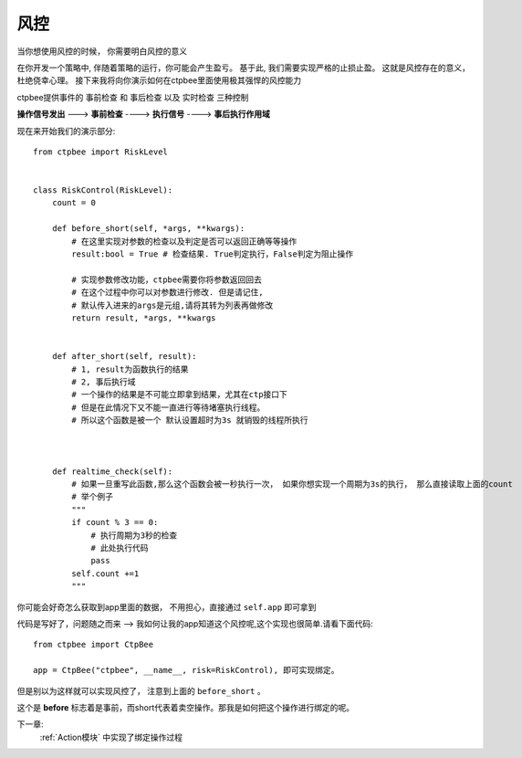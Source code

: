 .. _风控:

风控
=========================

当你想使用风控的时候， 你需要明白风控的意义

在你开发一个策略中, 伴随着策略的运行，你可能会产生盈亏。 基于此, 我们需要实现严格的止损止盈。 这就是风控存在的意义，杜绝侥幸心理。
接下来我将向你演示如何在ctpbee里面使用极其强悍的风控能力

ctpbee提供事件的 ``事前检查`` 和 ``事后检查`` 以及 ``实时检查`` 三种控制



**操作信号发出** ---> **事前检查** ----> **执行信号** ----> **事后执行作用域**

现在来开始我们的演示部分::

    from ctpbee import RiskLevel


    class RiskControl(RiskLevel):
        count = 0

        def before_short(self, *args, **kwargs):
            # 在这里实现对参数的检查以及判定是否可以返回正确等等操作
            result:bool = True # 检查结果. True判定执行，False判定为阻止操作

            # 实现参数修改功能，ctpbee需要你将参数返回回去
            # 在这个过程中你可以对参数进行修改. 但是请记住,
            # 默认传入进来的args是元组,请将其转为列表再做修改
            return result, *args, **kwargs


        def after_short(self, result):
            # 1, result为函数执行的结果
            # 2, 事后执行域
            # 一个操作的结果是不可能立即拿到结果，尤其在ctp接口下
            # 但是在此情况下又不能一直进行等待堵塞执行线程。
            # 所以这个函数是被一个 默认设置超时为3s 就销毁的线程所执行



        def realtime_check(self):
            # 如果一旦重写此函数,那么这个函数会被一秒执行一次， 如果你想实现一个周期为3s的执行， 那么直接读取上面的count
            # 举个例子
            """
            if count % 3 == 0:
                # 执行周期为3秒的检查
                # 此处执行代码
                pass
            self.count +=1
            """

你可能会好奇怎么获取到app里面的数据， 不用担心，直接通过 ``self.app`` 即可拿到

代码是写好了，问题随之而来 --> 我如何让我的app知道这个风控呢,这个实现也很简单.请看下面代码::

    from ctpbee import CtpBee

    app = CtpBee("ctpbee", __name__, risk=RiskControl), 即可实现绑定。


但是别以为这样就可以实现风控了， 注意到上面的 ``before_short`` 。

这个是 **before** 标志着是事前，而short代表着卖空操作。那我是如何把这个操作进行绑定的呢。

下一章:
    :ref:`Action模块` 中实现了绑定操作过程




